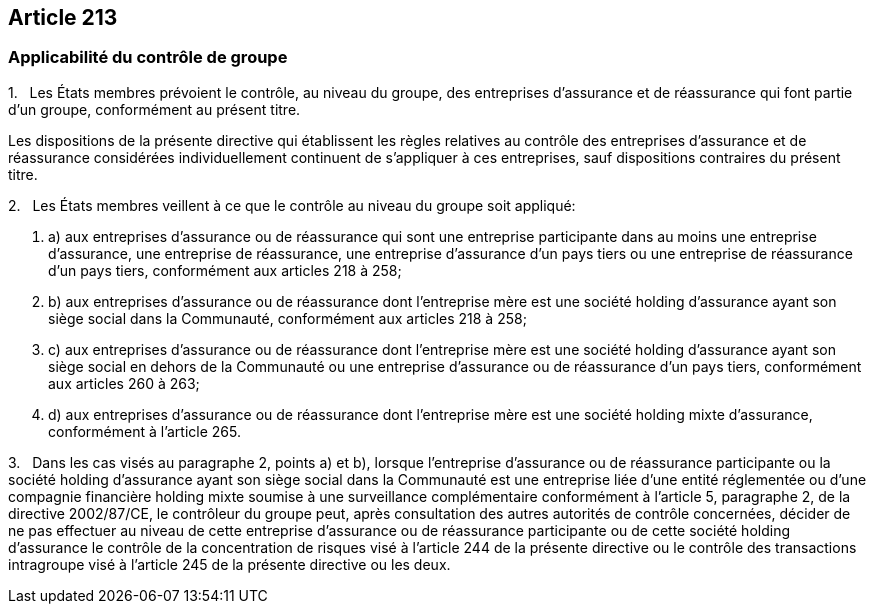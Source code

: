 == Article 213

=== Applicabilité du contrôle de groupe

1.   Les États membres prévoient le contrôle, au niveau du groupe, des entreprises d'assurance et de réassurance qui font partie d'un groupe, conformément au présent titre.

Les dispositions de la présente directive qui établissent les règles relatives au contrôle des entreprises d'assurance et de réassurance considérées individuellement continuent de s'appliquer à ces entreprises, sauf dispositions contraires du présent titre.

2.   Les États membres veillent à ce que le contrôle au niveau du groupe soit appliqué:

. a) aux entreprises d'assurance ou de réassurance qui sont une entreprise participante dans au moins une entreprise d'assurance, une entreprise de réassurance, une entreprise d'assurance d'un pays tiers ou une entreprise de réassurance d'un pays tiers, conformément aux articles 218 à 258;

. b) aux entreprises d'assurance ou de réassurance dont l'entreprise mère est une société holding d'assurance ayant son siège social dans la Communauté, conformément aux articles 218 à 258;

. c) aux entreprises d'assurance ou de réassurance dont l'entreprise mère est une société holding d'assurance ayant son siège social en dehors de la Communauté ou une entreprise d'assurance ou de réassurance d'un pays tiers, conformément aux articles 260 à 263;

. d) aux entreprises d'assurance ou de réassurance dont l'entreprise mère est une société holding mixte d'assurance, conformément à l'article 265.

3.   Dans les cas visés au paragraphe 2, points a) et b), lorsque l'entreprise d'assurance ou de réassurance participante ou la société holding d'assurance ayant son siège social dans la Communauté est une entreprise liée d'une entité réglementée ou d'une compagnie financière holding mixte soumise à une surveillance complémentaire conformément à l'article 5, paragraphe 2, de la directive 2002/87/CE, le contrôleur du groupe peut, après consultation des autres autorités de contrôle concernées, décider de ne pas effectuer au niveau de cette entreprise d'assurance ou de réassurance participante ou de cette société holding d'assurance le contrôle de la concentration de risques visé à l'article 244 de la présente directive ou le contrôle des transactions intragroupe visé à l'article 245 de la présente directive ou les deux.